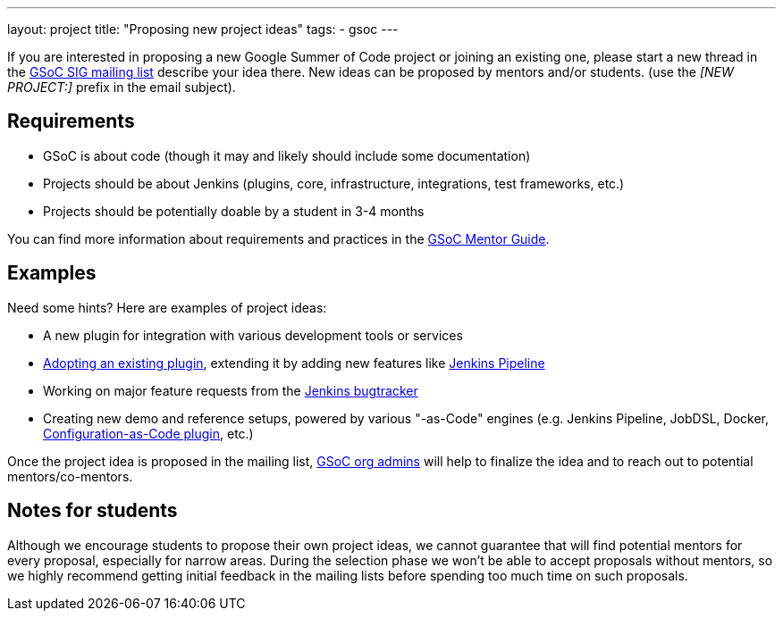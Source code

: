 ---
layout: project
title: "Proposing new project ideas"
tags:
- gsoc
---

:toc:

If you are interested in proposing a new Google Summer of Code project or joining an existing one,
please start a new thread in the
link:https://groups.google.com/forum/#!forum/jenkinsci-gsoc-all-public[GSoC SIG mailing list]
describe your idea there.
New ideas can be proposed by mentors and/or students.
(use the _[NEW PROJECT:]_ prefix in the email subject).

== Requirements

* GSoC is about code (though it may and likely should include some documentation)
* Projects should be about Jenkins (plugins, core, infrastructure, integrations, test frameworks, etc.)
* Projects should be potentially doable by a student in 3-4 months

You can find more information about requirements and practices in the
link:https://google.github.io/gsocguides/mentor/[GSoC Mentor Guide].

== Examples

Need some hints? Here are examples of project ideas:

* A new plugin for integration with various development tools or services
* link:https://wiki.jenkins.io/display/JENKINS/Adopt+a+Plugin[Adopting an existing plugin],
extending it by adding new features like link:/doc/book/pipeline/[Jenkins Pipeline]
* Working on major feature requests from the link:https://issues.jenkins-ci.org/secure/Dashboard.jspa[Jenkins bugtracker]
* Creating new demo and reference setups,
powered by various "-as-Code" engines (e.g. Jenkins Pipeline, JobDSL, Docker, link:/projects/gsoc/gsoc2018-project-ideas/#jenkins-configuration-as-code[Configuration-as-Code plugin], etc.)

Once the project idea is proposed in the mailing list,
link:/projects/gsoc/#mentors-and-org-admins[GSoC org admins] will help to finalize the idea and to reach out to potential mentors/co-mentors.

== Notes for students

Although we encourage students to propose their own project ideas, we cannot guarantee
that will find potential mentors for every proposal, especially for narrow areas.
During the selection phase we won't be able to accept proposals without mentors, so
we highly recommend getting initial feedback in the mailing lists before spending too much
time on such proposals.
